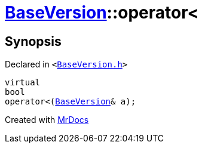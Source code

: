 [#BaseVersion-operator_lt]
= xref:BaseVersion.adoc[BaseVersion]::operator&lt;
:relfileprefix: ../
:mrdocs:


== Synopsis

Declared in `&lt;https://github.com/PrismLauncher/PrismLauncher/blob/develop/launcher/BaseVersion.h#L46[BaseVersion&period;h]&gt;`

[source,cpp,subs="verbatim,replacements,macros,-callouts"]
----
virtual
bool
operator&lt;(xref:BaseVersion.adoc[BaseVersion]& a);
----



[.small]#Created with https://www.mrdocs.com[MrDocs]#
